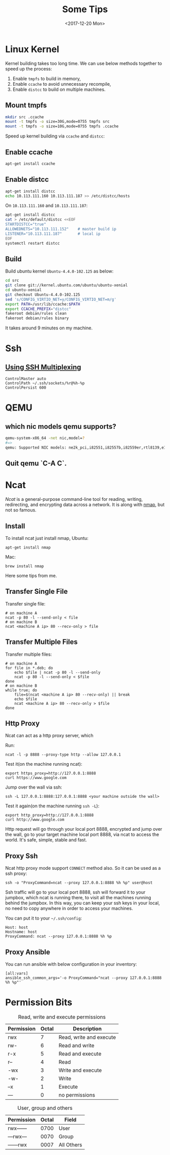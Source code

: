 #+TITLE: Some Tips
#+DATE: <2017-12-20 Mon>
#+LINK: ncat https://nmap.org/ncat/
#+LINK: ncat guide https://nmap.org/ncat/guide/index.html
#+LINK: nmap https://nmap.org/

* Linux Kernel

  Kernel building takes too long time. We can use below methods
  together to speed up the process:

  1. Enable =tmpfs= to build in memory,
  2. Enable =ccache= to avoid unnecessary recompile,
  3. Enable =distcc= to build on multiple machines.

** Mount tmpfs

   #+BEGIN_SRC sh
   mkdir src .ccache
   mount -t tmpfs -o size=30G,mode=0755 tmpfs src
   mount -t tmpfs -o size=10G,mode=0755 tmpfs .ccache
   #+END_SRC
  Speed up kernel building via =ccache= and =distcc=:

** Enable ccache
  #+BEGIN_SRC sh
    apt-get install ccache
  #+END_SRC

** Enable distcc
   #+BEGIN_SRC sh
   apt-get install distcc
   echo 10.113.111.160 10.113.111.187 >> /etc/distcc/hosts
   #+END_SRC

   On =10.113.111.160= and  =10.113.111.187=:

   #+BEGIN_SRC sh
     apt-get install distcc
     cat > /etc/default/distcc <<EOF
     STARTDISTCC="true"
     ALLOWEDNETS="10.113.111.152"    # master build ip
     LISTENER="10.113.111.187"       # local ip
     EOF
     systemctl restart distcc
   #+END_SRC
** Build

   Build ubuntu kernel =Ubuntu-4.4.0-102.125= as below:
   #+BEGIN_SRC sh
     cd src
     git clone git://kernel.ubuntu.com/ubuntu/ubuntu-xenial
     cd ubuntu-xenial
     git checkout Ubuntu-4.4.0-102.125
     sed 's/CONFIG_VIRTIO_NET=y/CONFIG_VIRTIO_NET=m/g'
     export PATH=/usr/lib/ccache:$PATH
     export CCACHE_PREFIX="distcc"
     fakeroot debian/rules clean
     fakeroot debian/rules binary
   #+END_SRC

   It takes around 9 minutes on my machine.


* Ssh

** [[https://blog.scottlowe.org/2015/12/11/using-ssh-multiplexing/][Using SSH Multiplexing]]

   #+BEGIN_EXAMPLE
     ControlMaster auto
     ControlPath ~/.ssh/sockets/%r@%h-%p
     ControlPersist 600
   #+END_EXAMPLE
  
* QEMU
  
** which nic models qemu supports?
   #+BEGIN_SRC sh
     qemu-system-x86_64 -net nic,model=?
     #=>
     qemu: Supported NIC models: ne2k_pci,i82551,i82557b,i82559er,rtl8139,e1000,pcnet,virtio
   #+END_SRC
** Quit qemu `C-A C`.

* Ncat
  [[ncat][Ncat]] is a general-purpose command-line tool for reading, writing,
  redirecting, and encrypting data across a network. It is along with
  [[nmap][nmap]], but not so famous.

** Install

 To install ncat just install nmap, Ubuntu:
 #+BEGIN_EXAMPLE
   apt-get install nmap
 #+END_EXAMPLE

 Mac:

 #+BEGIN_EXAMPLE
   brew install nmap
 #+END_EXAMPLE

 Here some tips from me.

** Transfer Single File

  Transfer single file:
  
  #+BEGIN_EXAMPLE
    # on machine A
    ncat -p 80 -l --send-only < file
    # on machine B
    ncat <machine A ip> 80 --recv-only > file
  #+END_EXAMPLE

** Transfer Multiple Files  
  
   Transfer multiple files:

   #+BEGIN_EXAMPLE
     # on machine A
     for file in *.deb; do
         echo $file | ncat -p 80 -l --send-only
         ncat -p 80 -l --send-only < $file
     done
     # on machine B
     while true; do
         file=$(ncat <machine A ip> 80 --recv-only) || break
         echo $file
         ncat <machine A ip> 80 --recv-only > $file
     done
   #+END_EXAMPLE

** Http Proxy

   Ncat can act as a http proxy server, which 
  
   Run:

  #+BEGIN_EXAMPLE
    ncat -l -p 8888 --proxy-type http --allow 127.0.0.1
  #+END_EXAMPLE

  Test it(on the machine running ncat):

  #+BEGIN_EXAMPLE
    export https_proxy=http://127.0.0.1:8888
    curl https://www.google.com
  #+END_EXAMPLE

  Jump over the wall via ssh:

  #+BEGIN_EXAMPLE
    ssh -L 127.0.0.1:8888:127.0.0.1:8888 <your machine outside the wall>
  #+END_EXAMPLE

  Test it again(on the machine running =ssh -L=):

  #+BEGIN_EXAMPLE
    export http_proxy=http://127.0.0.1:8888
    curl http://www.google.com
  #+END_EXAMPLE

  Http request will go through your local port 8888, encrypted and
  jump over the wall, go to your target machine local port 8888, via
  ncat to access the world. It's safe, simple, stable and fast.

** Proxy Ssh

  Ncat http proxy mode support =CONNECT= method also. So it can be
  used as a ssh proxy:

  #+BEGIN_EXAMPLE
    ssh -o "ProxyCommand=ncat --proxy 127.0.0.1:8888 %h %p" user@host
  #+END_EXAMPLE

  Ssh traffic will go to your local port 8888, ssh will forward it to
  your jumpbox, which ncat is running there, to visit all the machines
  running behind the jumpbox. In this way, you can keep your ssh keys
  in your local, no need to copy anywhere in order to access your
  machines.

  You can put it to your =~/.ssh/config=:

  #+BEGIN_EXAMPLE
    Host: host
    Hostname: host
    ProxyCommand: ncat --proxy 127.0.0.1:8888 %h %p
  #+END_EXAMPLE

** Proxy Ansible

  You can run ansible with below configuration in your inventory:

  #+BEGIN_EXAMPLE
    [all:vars]
    ansible_ssh_common_args='-o ProxyCommand="ncat --proxy 127.0.0.1:8888 %h %p"'
  #+END_EXAMPLE

* Permission Bits

  #+CAPTION: Read, write and execute permissions
  | Permission | Octal | Description             |
  |------------+-------+-------------------------|
  | rwx        |     7 | Read, write and execute |
  | rw-        |     6 | Read and write          |
  | r-x        |     5 | Read and execute        |
  | r--        |     4 | Read                    |
  | -wx        |     3 | Write and execute       |
  | -w-        |     2 | Write                   |
  | --x        |     1 | Execute                 |
  | ---        |     0 | no permissions          |


  #+Caption: User, group and others
  | Permission | Octal | Field      |
  |------------+-------+------------|
  | rwx------  |  0700 | User       |
  | ---rwx---  |  0070 | Group      |
  | ------rwx  |  0007 | All Others |

